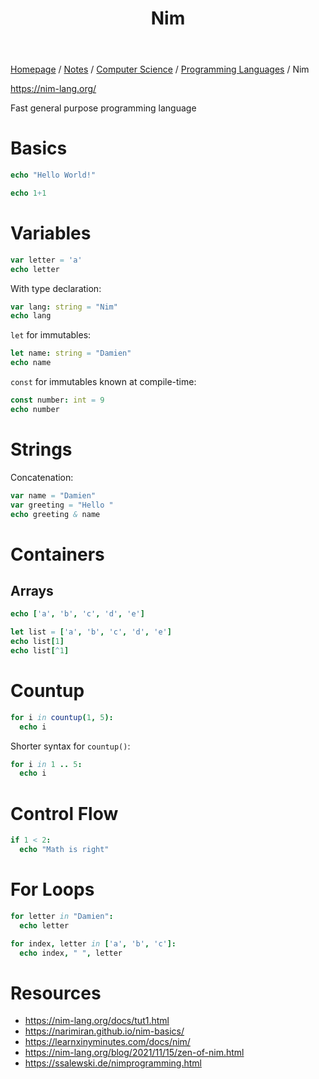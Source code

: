 #+title: Nim

[[file:../../../homepage.org][Homepage]] / [[file:../../../notes.org][Notes]] / [[file:../../computer-science.org][Computer Science]] / [[file:../languages.org][Programming Languages]] / Nim

https://nim-lang.org/

Fast general purpose programming language

* Basics
#+begin_src nim
echo "Hello World!"
#+end_src

#+RESULTS:
: Hello World!

#+begin_src nim
echo 1+1
#+end_src

#+RESULTS:
: 2

* Variables
#+begin_src nim
var letter = 'a'
echo letter
#+end_src

#+RESULTS:
: a

With type declaration:
#+begin_src nim
var lang: string = "Nim"
echo lang
#+end_src

#+RESULTS:
: Nim

=let= for immutables:
#+begin_src nim
let name: string = "Damien"
echo name
#+end_src

#+RESULTS:
: Damien

=const= for immutables known at compile-time:
#+begin_src nim
const number: int = 9
echo number
#+end_src

#+RESULTS:
: 9

* Strings
Concatenation:
#+begin_src nim
var name = "Damien"
var greeting = "Hello "
echo greeting & name
#+end_src

#+RESULTS:
: Hello Damien

* Containers
** Arrays
#+begin_src nim
echo ['a', 'b', 'c', 'd', 'e']
#+end_src

#+RESULTS:
| ['a' | 'b' | 'c' | 'd' | 'e'] |

#+begin_src nim
let list = ['a', 'b', 'c', 'd', 'e']
echo list[1]
echo list[^1]
#+end_src

#+RESULTS:
| b |
| e |

* Countup
#+begin_src nim
for i in countup(1, 5):
  echo i
#+end_src

#+RESULTS:
| 1 |
| 2 |
| 3 |
| 4 |
| 5 |

Shorter syntax for =countup()=:
#+begin_src nim
for i in 1 .. 5:
  echo i
#+end_src

#+RESULTS:
| 1 |
| 2 |
| 3 |
| 4 |
| 5 |

* Control Flow
#+begin_src nim
if 1 < 2:
  echo "Math is right"
#+end_src

#+RESULTS:
: Math is right

* For Loops
#+begin_src nim
for letter in "Damien":
  echo letter
#+end_src

#+RESULTS:
| D |
| a |
| m |
| i |
| e |
| n |

#+begin_src nim
for index, letter in ['a', 'b', 'c']:
  echo index, " ", letter
#+end_src

#+RESULTS:
| 0 | a |
| 1 | b |
| 2 | c |

* Resources
- https://nim-lang.org/docs/tut1.html
- https://narimiran.github.io/nim-basics/
- https://learnxinyminutes.com/docs/nim/
- https://nim-lang.org/blog/2021/11/15/zen-of-nim.html
- https://ssalewski.de/nimprogramming.html
